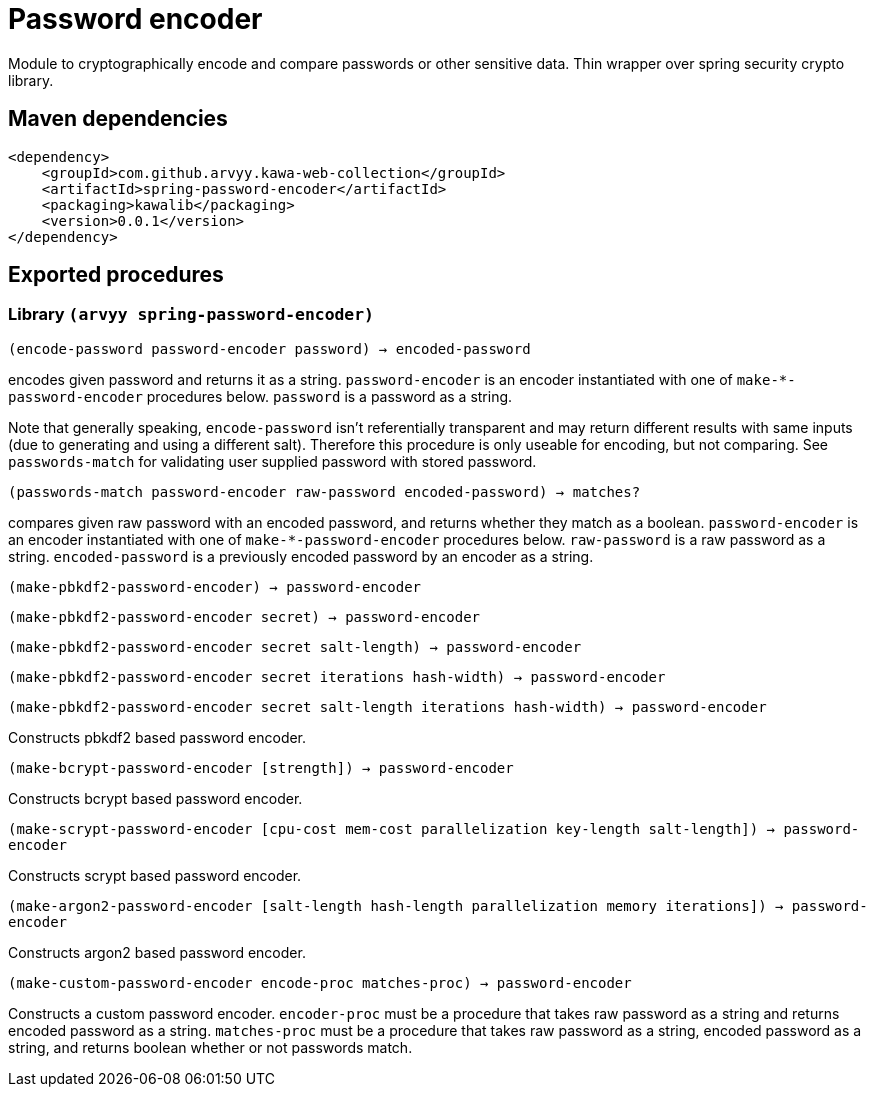 = Password encoder

Module to cryptographically encode and compare passwords or other sensitive data. Thin wrapper over spring security crypto library.

== Maven dependencies

```
<dependency>
    <groupId>com.github.arvyy.kawa-web-collection</groupId>
    <artifactId>spring-password-encoder</artifactId>
    <packaging>kawalib</packaging>
    <version>0.0.1</version>
</dependency>
```

== Exported procedures

=== Library `(arvyy spring-password-encoder)`

`(encode-password password-encoder password) -> encoded-password`

encodes given password and returns it as a string. `password-encoder` is an encoder instantiated with one of `make-*-password-encoder` procedures below. `password` is a password as a string.

Note that generally speaking, `encode-password` isn't referentially transparent and may return different results with same inputs (due to generating and using a different salt). Therefore this procedure is only useable for encoding, but not comparing. See `passwords-match` for validating user supplied password with stored password.

`(passwords-match password-encoder raw-password encoded-password) -> matches?`

compares given raw password with an encoded password, and returns whether they match as a boolean. `password-encoder` is an encoder instantiated with one of `make-*-password-encoder` procedures below. `raw-password` is a raw password as a string. `encoded-password` is a previously encoded password by an encoder as a string.

`(make-pbkdf2-password-encoder) -> password-encoder`

`(make-pbkdf2-password-encoder secret) -> password-encoder`

`(make-pbkdf2-password-encoder secret salt-length) -> password-encoder`

`(make-pbkdf2-password-encoder secret iterations hash-width) -> password-encoder`

`(make-pbkdf2-password-encoder secret salt-length iterations hash-width) -> password-encoder`

Constructs pbkdf2 based password encoder. 

`(make-bcrypt-password-encoder [strength]) -> password-encoder`

Constructs bcrypt based password encoder.

`(make-scrypt-password-encoder [cpu-cost mem-cost parallelization key-length salt-length]) -> password-encoder`

Constructs scrypt based password encoder.

`(make-argon2-password-encoder [salt-length hash-length parallelization memory iterations]) -> password-encoder`

Constructs argon2 based password encoder.

`(make-custom-password-encoder encode-proc matches-proc) -> password-encoder`

Constructs a custom password encoder. `encoder-proc` must be a procedure that takes raw password as a string and returns encoded password as a string. `matches-proc` must be a procedure that takes raw password as a string, encoded password as a string, and returns boolean whether or not passwords match.
